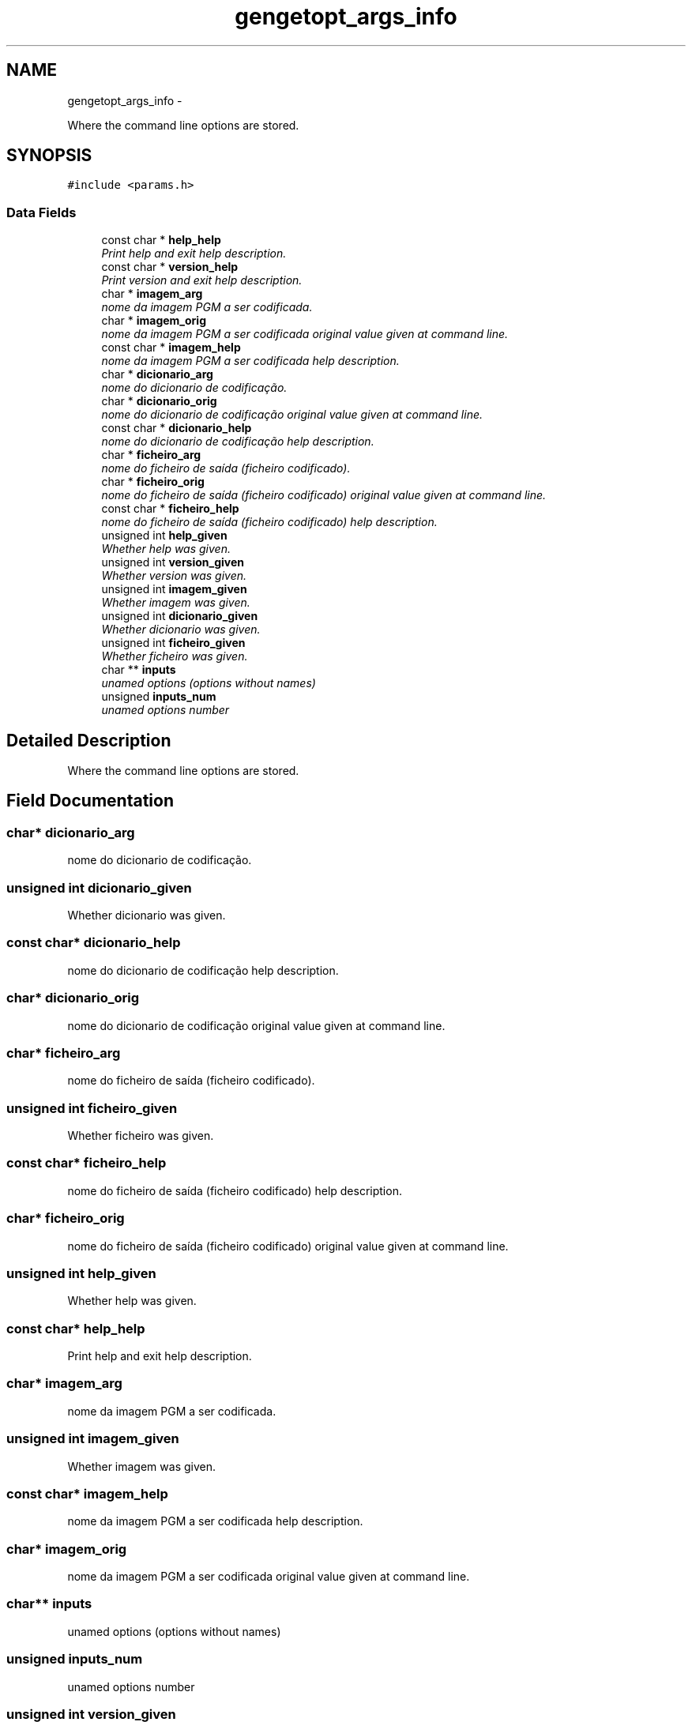 .TH "gengetopt_args_info" 3 "Fri Nov 25 2011" "Version v1.0.0" "Cuda Codificador" \" -*- nroff -*-
.ad l
.nh
.SH NAME
gengetopt_args_info \- 
.PP
Where the command line options are stored.  

.SH SYNOPSIS
.br
.PP
.PP
\fC#include <params.h>\fP
.SS "Data Fields"

.in +1c
.ti -1c
.RI "const char * \fBhelp_help\fP"
.br
.RI "\fIPrint help and exit help description. \fP"
.ti -1c
.RI "const char * \fBversion_help\fP"
.br
.RI "\fIPrint version and exit help description. \fP"
.ti -1c
.RI "char * \fBimagem_arg\fP"
.br
.RI "\fInome da imagem PGM a ser codificada. \fP"
.ti -1c
.RI "char * \fBimagem_orig\fP"
.br
.RI "\fInome da imagem PGM a ser codificada original value given at command line. \fP"
.ti -1c
.RI "const char * \fBimagem_help\fP"
.br
.RI "\fInome da imagem PGM a ser codificada help description. \fP"
.ti -1c
.RI "char * \fBdicionario_arg\fP"
.br
.RI "\fInome do dicionario de codificação. \fP"
.ti -1c
.RI "char * \fBdicionario_orig\fP"
.br
.RI "\fInome do dicionario de codificação original value given at command line. \fP"
.ti -1c
.RI "const char * \fBdicionario_help\fP"
.br
.RI "\fInome do dicionario de codificação help description. \fP"
.ti -1c
.RI "char * \fBficheiro_arg\fP"
.br
.RI "\fInome do ficheiro de saída (ficheiro codificado). \fP"
.ti -1c
.RI "char * \fBficheiro_orig\fP"
.br
.RI "\fInome do ficheiro de saída (ficheiro codificado) original value given at command line. \fP"
.ti -1c
.RI "const char * \fBficheiro_help\fP"
.br
.RI "\fInome do ficheiro de saída (ficheiro codificado) help description. \fP"
.ti -1c
.RI "unsigned int \fBhelp_given\fP"
.br
.RI "\fIWhether help was given. \fP"
.ti -1c
.RI "unsigned int \fBversion_given\fP"
.br
.RI "\fIWhether version was given. \fP"
.ti -1c
.RI "unsigned int \fBimagem_given\fP"
.br
.RI "\fIWhether imagem was given. \fP"
.ti -1c
.RI "unsigned int \fBdicionario_given\fP"
.br
.RI "\fIWhether dicionario was given. \fP"
.ti -1c
.RI "unsigned int \fBficheiro_given\fP"
.br
.RI "\fIWhether ficheiro was given. \fP"
.ti -1c
.RI "char ** \fBinputs\fP"
.br
.RI "\fIunamed options (options without names) \fP"
.ti -1c
.RI "unsigned \fBinputs_num\fP"
.br
.RI "\fIunamed options number \fP"
.in -1c
.SH "Detailed Description"
.PP 
Where the command line options are stored. 
.SH "Field Documentation"
.PP 
.SS "char* \fBdicionario_arg\fP"
.PP
nome do dicionario de codificação. 
.SS "unsigned int \fBdicionario_given\fP"
.PP
Whether dicionario was given. 
.SS "const char* \fBdicionario_help\fP"
.PP
nome do dicionario de codificação help description. 
.SS "char* \fBdicionario_orig\fP"
.PP
nome do dicionario de codificação original value given at command line. 
.SS "char* \fBficheiro_arg\fP"
.PP
nome do ficheiro de saída (ficheiro codificado). 
.SS "unsigned int \fBficheiro_given\fP"
.PP
Whether ficheiro was given. 
.SS "const char* \fBficheiro_help\fP"
.PP
nome do ficheiro de saída (ficheiro codificado) help description. 
.SS "char* \fBficheiro_orig\fP"
.PP
nome do ficheiro de saída (ficheiro codificado) original value given at command line. 
.SS "unsigned int \fBhelp_given\fP"
.PP
Whether help was given. 
.SS "const char* \fBhelp_help\fP"
.PP
Print help and exit help description. 
.SS "char* \fBimagem_arg\fP"
.PP
nome da imagem PGM a ser codificada. 
.SS "unsigned int \fBimagem_given\fP"
.PP
Whether imagem was given. 
.SS "const char* \fBimagem_help\fP"
.PP
nome da imagem PGM a ser codificada help description. 
.SS "char* \fBimagem_orig\fP"
.PP
nome da imagem PGM a ser codificada original value given at command line. 
.SS "char** \fBinputs\fP"
.PP
unamed options (options without names) 
.SS "unsigned \fBinputs_num\fP"
.PP
unamed options number 
.SS "unsigned int \fBversion_given\fP"
.PP
Whether version was given. 
.SS "const char* \fBversion_help\fP"
.PP
Print version and exit help description. 

.SH "Author"
.PP 
Generated automatically by Doxygen for Cuda Codificador from the source code.
